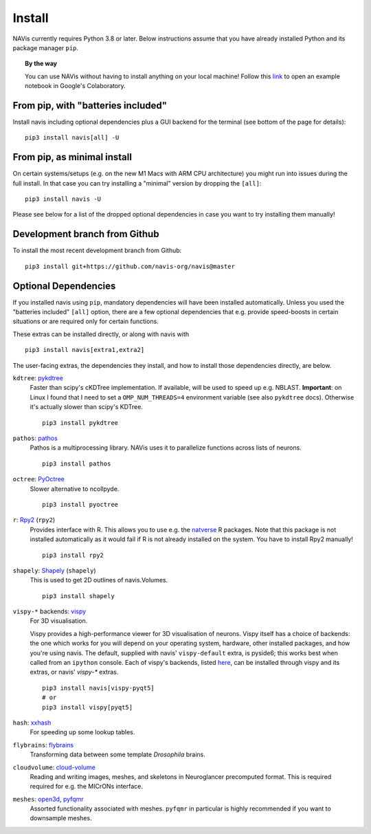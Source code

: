 .. _installing:

Install
=======

NAVis currently requires Python 3.8 or later. Below instructions assume that
you have already installed Python and its package manager ``pip``.

.. topic:: By the way

   You can use NAVis without having to install anything on your local machine!
   Follow this `link <https://colab.research.google.com/github/navis-org/navis/blob/master/examples/colab.ipynb>`_
   to open an example notebook in Google's Colaboratory.


From pip, with "batteries included"
-----------------------------------

Install navis including optional dependencies plus a GUI backend for the
terminal (see bottom of the page for details):

::

   pip3 install navis[all] -U


From pip, as minimal install
----------------------------

On certain systems/setups (e.g. on the new M1 Macs with ARM CPU architecture)
you might run into issues during the full install. In that case
you can try installing a "minimal" version by dropping the ``[all]``:

::

   pip3 install navis -U

Please see below for a list of the dropped optional dependencies in case you
want to try installing them manually!


Development branch from Github
------------------------------

To install the most recent development branch from Github:

::

    pip3 install git+https://github.com/navis-org/navis@master


Optional Dependencies
---------------------

If you installed navis using ``pip``, mandatory dependencies will have been
installed automatically. Unless you used the "batteries included" ``[all]``
option, there are a few optional dependencies that e.g. provide
speed-boosts in certain situations or are required only for certain functions.

These extras can be installed directly, or along with navis with

::

   pip3 install navis[extra1,extra2]


The user-facing extras, the dependencies they install,
and how to install those dependencies directly, are below.


.. _pykd:

``kdtree``: `pykdtree <https://github.com/storpipfugl/pykdtree>`_
  Faster than scipy's cKDTree implementation. If available, will be used to
  speed up e.g. NBLAST. **Important**: on Linux I found that I need to set
  a ``OMP_NUM_THREADS=4`` environment variable (see also ``pykdtree`` docs).
  Otherwise it's actually slower than scipy's KDTree.

  ::

    pip3 install pykdtree

.. _pathos:

``pathos``: `pathos <https://github.com/uqfoundation/pathos>`_
  Pathos is a multiprocessing library. NAVis uses it to parallelize functions
  across lists of neurons.

  ::

    pip3 install pathos

.. _pyoc:

``octree``: `PyOctree <https://pypi.python.org/pypi/pyoctree/>`_
  Slower alternative to ncollpyde.

  ::

    pip3 install pyoctree

.. _rpy:

``r``: `Rpy2 <https://rpy2.readthedocs.io/en/version_2.8.x/overview.html#installation>`_ (``rpy2``)
  Provides interface with R. This allows you to use e.g. the
  `natverse <https://natverse.org>`_  R packages. Note that
  this package is not installed automatically as it would fail
  if R is not already installed on the system. You have to
  install Rpy2 manually!

  ::

    pip3 install rpy2

.. _shapely:

``shapely``: `Shapely <https://shapely.readthedocs.io/en/latest/>`_ (``shapely``)
  This is used to get 2D outlines of navis.Volumes.

  ::

    pip3 install shapely

.. _vispy:

``vispy-*`` backends: `vispy <https://vispy.org>`_
  For 3D visualisation.

  Vispy provides a high-performance viewer for 3D visualisation of neurons.
  Vispy itself has a choice of backends: the one which works for you will depend on
  your operating system, hardware, other installed packages, and how you're using navis.
  The default, supplied with navis' ``vispy-default`` extra, is pyside6;
  this works best when called from an ``ipython`` console.
  Each of vispy's backends, listed
  `here <https://vispy.org/installation.html#backend-requirements>`_,
  can be installed through vispy and its extras, or navis' `vispy-*` extras.

  ::

    pip3 install navis[vispy-pyqt5]
    # or
    pip3 install vispy[pyqt5]

.. _hash:

``hash``: `xxhash <https://cyan4973.github.io/xxHash/>`_
  For speeding up some lookup tables.

.. _flybrains:

``flybrains``: `flybrains <https://github.com/navis-org/navis-flybrains>`_
  Transforming data between some template *Drosophila* brains.

.. _cloudvolume:

``cloudvolume``: `cloud-volume <https://github.com/seung-lab/cloud-volume>`_
  Reading and writing images, meshes, and skeletons in Neuroglancer precomputed format.
  This is required required for e.g. the MICrONs interface.

.. _meshes:

``meshes``: `open3d <https://pypi.org/project/open3d/>`_, `pyfqmr <https://github.com/Kramer84/pyfqmr-Fast-quadric-Mesh-Reduction>`_
  Assorted functionality associated with meshes. ``pyfqmr`` in particular is
  highly recommended if you want to downsample meshes.
